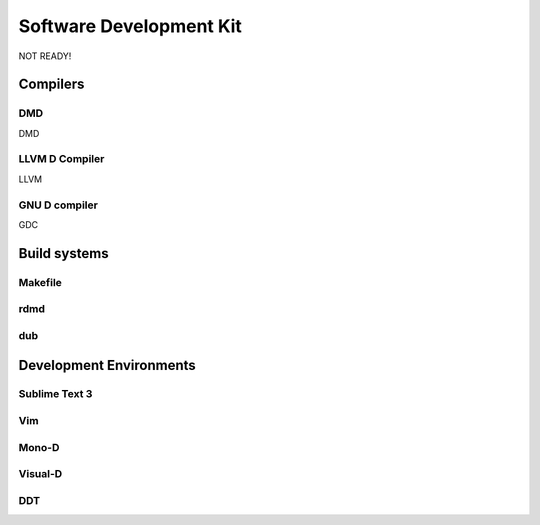 Software Development Kit
==============================================

NOT READY!

Compilers
--------------

DMD
~~~

DMD

LLVM D Compiler
~~~~~~~~~~~~~~~~

LLVM

GNU D compiler
~~~~~~~~~~~~~~~~

GDC

Build systems
--------------

Makefile
~~~~~~~~

rdmd
~~~~~~~~	

dub
~~~~~~~~


Development Environments
--------------

Sublime Text 3
~~~~~~~~~~~~~~

Vim
~~~~~~~~

Mono-D
~~~~~~~~

Visual-D
~~~~~~~~

DDT
~~~~~~~
